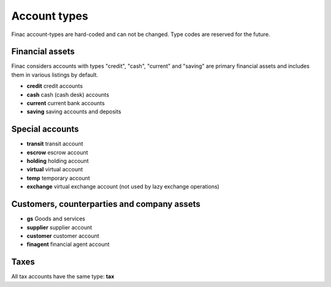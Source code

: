 Account types
*************

Finac account-types are hard-coded and can not be changed. Type codes are
reserved for the future.

Financial assets
----------------

Finac considers accounts with types "credit", "cash", "current" and "saving"
are primary financial assets and includes them in various listings by default.

* **credit** credit accounts
* **cash** cash (cash desk) accounts
* **current** current bank accounts
* **saving** saving accounts and deposits

Special accounts
----------------

* **transit** transit account
* **escrow** escrow account
* **holding** holding account
* **virtual** virtual account
* **temp** temporary account
* **exchange** virtual exchange account (not used by lazy exchange operations)

Customers, counterparties and company assets
--------------------------------------------

* **gs** Goods and services
* **supplier** supplier account
* **customer** customer account
* **finagent** financial agent account

Taxes
-----

All tax accounts have the same type: **tax**
